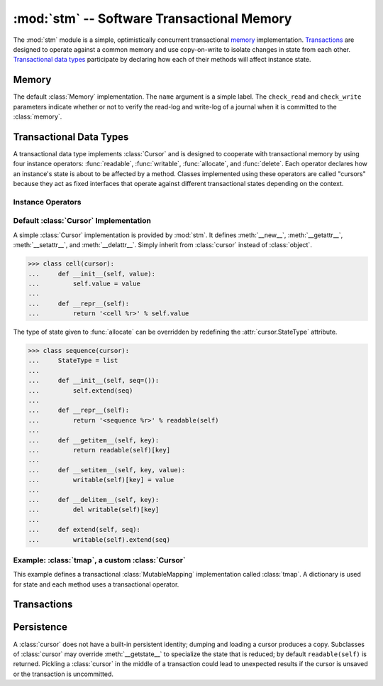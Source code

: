 ==============================================
:mod:`stm` -- Software Transactional Memory
==============================================

.. module:: stm
   :synopsis: An optimistically concurrent transactional memory implementation.

The :mod:`stm` module is a simple, optimistically concurrent
transactional memory_ implementation.  Transactions_ are designed to
operate against a common memory and use copy-on-write to isolate
changes in state from each other.  `Transactional data types`_
participate by declaring how each of their methods will affect
instance state.

.. doctest::

   >>> from md.stm import *

.. doctest::
   :hide:

   >>> uninitialize()

Memory
------

.. function:: initialize([mem])

   Initialize transactional memory.  This only needs to be done once.
   With no arguments, the default :class:`memory` implementation is
   used.  To use a custom :class:`Memory`, pass the custom instance as
   the first argument.

   .. doctest::

      >>> initialize()

.. class:: memory([name, check_read=True, check_write=True])

   The default :class:`Memory` implementation.  The ``name`` argument
   is a simple label.  The ``check_read`` and ``check_write``
   parameters indicate whether or not to verify the read-log and
   write-log of a journal when it is committed to the :class:`memory`.

Transactional Data Types
------------------------

A transactional data type implements :class:`Cursor` and is designed
to cooperate with transactional memory by using four instance
operators: :func:`readable`, :func:`writable`, :func:`allocate`, and
:func:`delete`.  Each operator declares how an instance's state is
about to be affected by a method.  Classes implemented using these
operators are called "cursors" because they act as fixed interfaces
that operate against different transactional states depending on the
context.

Instance Operators
~~~~~~~~~~~~~~~~~~

.. function:: allocate(self, state) -> state

   Initialize the state for a particular instance.  This is typically
   done in ``__new__``.

.. function:: readable(self) -> state

   Return and instance's current readable state.  This value should be
   treated as a read-only value.  Returning the entire readable state
   from a method is poor design because it may be modified by client
   code.

.. function:: writable(self) -> state

   Return an instance's current writable state.  The first time this
   is called in the current context, the readable state is copied to
   become the new writable state.  If a method needs to return the
   entire state for some reason, it is best to return a writable state
   in case it is externally modified.

.. function:: delete(self)

   Destroy the state for a particular instance.  To closely mimic
   Python's normal behavior, this may be done in `__del__`.

Default :class:`Cursor` Implementation
~~~~~~~~~~~~~~~~~~~~~~~~~~~~~~~~~~~~~~

.. class:: cursor

   A simple :class:`Cursor` implementation is provided by :mod:`stm`.
   It defines :meth:`__new__`, :meth:`__getattr__`,
   :meth:`__setattr__`, and :meth:`__delattr__`.  Simply inherit from
   :class:`cursor` instead of :class:`object`.

   >>> class cell(cursor):
   ...     def __init__(self, value):
   ...         self.value = value
   ...
   ...     def __repr__(self):
   ...         return '<cell %r>' % self.value

   The type of state given to :func:`allocate` can be overridden by
   redefining the :attr:`cursor.StateType` attribute.

   >>> class sequence(cursor):
   ...     StateType = list
   ...
   ...     def __init__(self, seq=()):
   ...         self.extend(seq)
   ...
   ...     def __repr__(self):
   ...         return '<sequence %r>' % readable(self)
   ...
   ...     def __getitem__(self, key):
   ...         return readable(self)[key]
   ...
   ...     def __setitem__(self, key, value):
   ...         writable(self)[key] = value
   ...
   ...     def __delitem__(self, key):
   ...         del writable(self)[key]
   ...
   ...     def extend(self, seq):
   ...         writable(self).extend(seq)

Example: :class:`tmap`, a custom :class:`Cursor`
~~~~~~~~~~~~~~~~~~~~~~~~~~~~~~~~~~~~~~~~~~~~~~~~

This example defines a transactional :class:`MutableMapping`
implementation called :class:`tmap`.  A dictionary is used for state
and each method uses a transactional operator.

.. doctest::

   >>> from collections import MutableMapping

   >>> class tmap(Cursor, MutableMapping):
   ...
   ...    def __new__(cls, *args, **kwargs):
   ...        return allocate(object.__new__(cls), {})
   ...
   ...    def __init__(self, items=(), **kwargs):
   ...        self.update(items, **kwargs)
   ...
   ...    def __repr__(self):
   ...        return '<%s %r>' % (type(self).__name__, sorted(self.iteritems()))
   ...
   ...    def __iter__(self):
   ...        return iter(readable(self))
   ...
   ...    def __len__(self):
   ...        return len(readable(self))
   ...
   ...    def __contains__(self, key):
   ...        return key in readable(self)
   ...
   ...    def __getitem__(self, key):
   ...        return readable(self)[key]
   ...
   ...    def __setitem__(self, key, value):
   ...        writable(self)[key] = value
   ...
   ...    def __delitem__(self, key):
   ...        del writable(self)[key]

   >>> with transaction(autosave=False):
   ...     t1 = save(tmap(a=1, b=2))
   ...     with transaction():
   ...         t1.update(a=20, c=3)
   ...         print rollback(t1), '(rollback)'
   ...         t1['d'] = 4
   <tmap [('a', 1), ('b', 2)]> (rollback)

   >>> t1
   <tmap [('a', 1), ('b', 2), ('d', 4)]>

Transactions
------------

.. function:: transaction([name], autocommit=True, autosave=True)

   A transaction provides a context for transactional memory
   operations.  Saving changed data writes the changes to a
   transaction's save-log.  Committing a transaction writes saved
   changes to the outer transaction's save-log.  A top-level
   transaction operates against the transactional memory store.
   Transactions may be nested.

.. function:: transactionally(proc, *args, **kwargs)

   This is a basic optimistic concurrency operator.  It attempts to
   run ``proc(*args, **kwargs)`` inside a transaction several times
   before giving up.  See :doc:`examples/stm` for examples.  The
   :func:`transactionally` operator accepts three optional keyword
   arguments and returns the result of calling :obj:`proc`.

   :param __attempts__: The number of attempts to make (default: ``3``)
   :param autosave: Passed to :func:`transaction` (default: ``True``)
   :param autocommit: Passed to :func:`transaction` (default: ``True``)

.. function:: save([what]) -> what

   Transactions auto-commit and auto-save by default.  Use
   :func:`save` to add changes that will be committed with auto-save
   is disabled..  Unsaved changes are discarded when the transaction
   is completed.  Without any arguments, all :func:`unsaved` changes
   are saved.  Otherwise, ``what`` may be a cursor or sequence of
   cursors.

   .. doctest::

      >>> with transaction(autosave=False):
      ...     s1 = save(sequence([1, 2, 3]))
      ...     c1 = save(cell(s1))
      >>> c1.value
      <sequence [1, 2, 3]>

      >>> with transaction(autosave=False):
      ...     c1.value[1] = 20
      >>> c1.value
      <sequence [1, 2, 3]>

   Save must be called on the cursor that's changed.  Calling save on
   a cursor referring to a changed cursor won't work.

   .. doctest::

      >>> with transaction(autosave=False):
      ...     c1.value[1] = 20
      ...     save(c1.value)
      <sequence [1, 20, 3]>
      >>> c1.value
      <sequence [1, 20, 3]>

      >>> with transaction(autocommit=False, autosave=False):
      ...     c1.value[2] = 30
      ...     save(c1)
      <cell <sequence [1, 20, 30]>>
      >>> c1
      <cell <sequence [1, 20, 3]>>

   Leaving the ``autosave`` argument set to ``True`` is convenient for
   "always commit everything" transactions.

   .. doctest::

      >>> with transaction():
      ...     c2 = cell(sequence(['a', 'b', 'c']))
      >>> c2.value
      <sequence ['a', 'b', 'c']>

.. function:: rollback([what]) -> what

   This operator is the opposite of :func:`save`; it reverts a cursor
   to its last saved state.

   .. doctest::

      >>> with transaction(autosave=False):
      ...     c2.value[0] = 'A'
      ...     with transaction(autosave=False):
      ...         print c2.value, '(nested)'
      ...         c2.value[0] = 'Z'
      ...     print c2.value, '(after nested; no save)'
      ...     print rollback(c2.value), '(rollback)'
      ...     c2.value[0] = 'Z'
      ...     print save(c2.value), '(saved)'
      ...     with transaction(autosave=False):
      ...         print c2.value, '(nested2)'
      ...         c2.value[1] = 'Y'
      ...         print save(c2.value), '(nested2 save)'
      ...     print c2.value, '(after nested2 save)'
      <sequence ['a', 'b', 'c']> (nested)
      <sequence ['A', 'b', 'c']> (after nested; no save)
      <sequence ['a', 'b', 'c']> (rollback)
      <sequence ['Z', 'b', 'c']> (saved)
      <sequence ['Z', 'b', 'c']> (nested2)
      <sequence ['Z', 'Y', 'c']> (nested2 save)
      <sequence ['Z', 'Y', 'c']> (after nested2 save)

.. function:: commit()

   This operator can be used to manually commit a transaction if
   ``autocommit`` is ``False``.

.. function:: abort()

   This operator terminates the current transaction.  Any uncommitted
   changes are discarded.

   .. doctest::

      >>> with transaction():
      ...    c3 = cell('apple')
      ...    with transaction():
      ...        c3.value = 'banana'
      ...        abort()

      >>> c3.value
      'apple'

.. function:: saved()

   This operator produces an iterator over the items in a
   transaction's save-log.

.. function:: unsaved()

   This operator produces an iterator over the items that need to be
   added to a transaction's save-log.

   .. doctest::

      >>> with transaction(autosave=False):
      ...     c1.value[0] = 10
      ...     c2.value[1] = 'B'
      ...     print list(saved()), list(unsaved())
      ...     save()
      ...     print list(saved()), list(unsaved())
      [] [<sequence [10, 20, 3]>, <sequence ['Z', 'B', 'c']>]
      [<sequence [10, 20, 3]>, <sequence ['Z', 'B', 'c']>] []

      >>> c2.value
      <sequence ['Z', 'B', 'c']>

Persistence
-----------

A :class:`cursor` does not have a built-in persistent identity;
dumping and loading a cursor produces a copy.  Subclasses of
:class:`cursor` may override :meth:`__getstate__` to specialize the
state that is reduced; by default ``readable(self)`` is returned.
Pickling a :class:`cursor` in the middle of a transaction could lead
to unexpected results if the cursor is unsaved or the transaction is
uncommitted.

.. doctest::

   >>> from cPickle import dumps, loads

   >>> with transaction():
   ...     o1 = cursor(); o2 = cursor()
   ...     o1.foo = o2
   ...     o2.bar = 1

   >>> o3 = loads(dumps(o1, -1))
   >>> o3 is not o1; o3.foo is not o2; o3.foo.bar
   True
   True
   1
